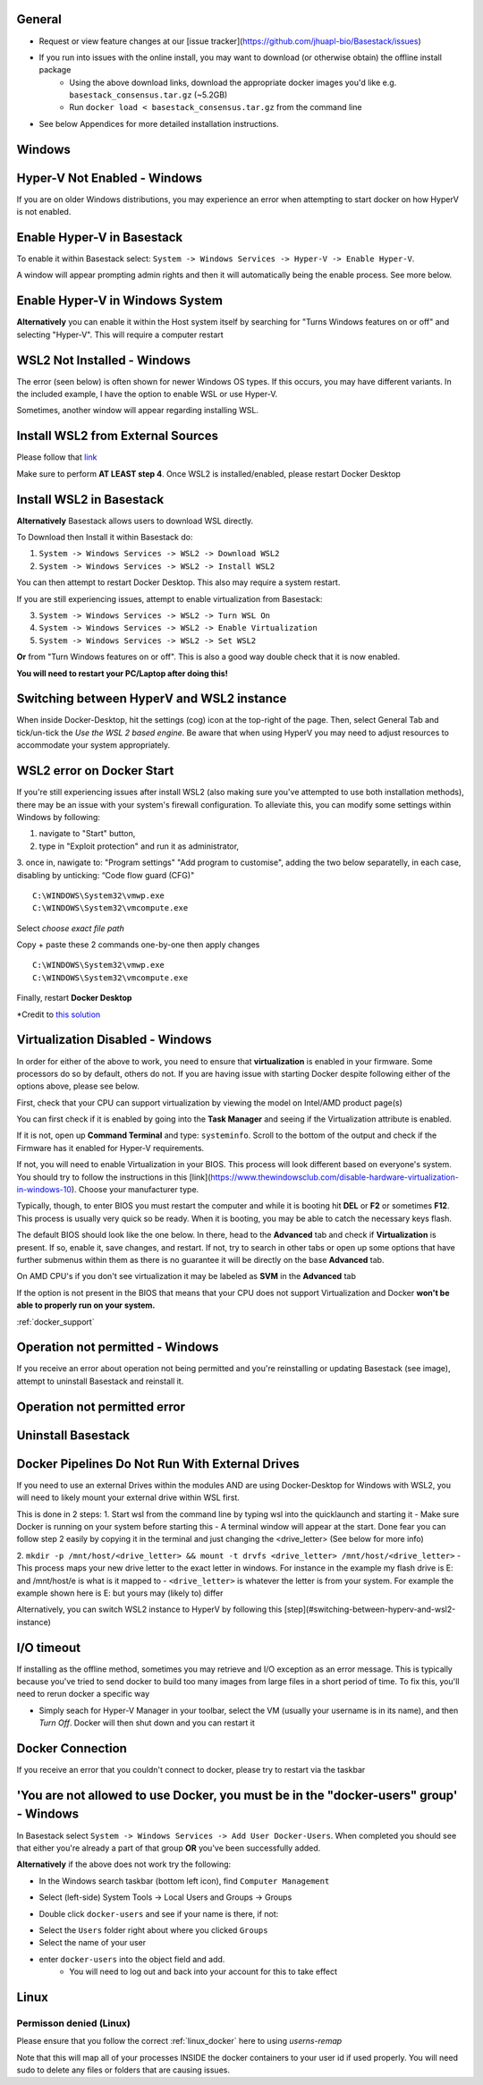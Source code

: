 General
####

- Request or view feature changes at our [issue tracker](https://github.com/jhuapl-bio/Basestack/issues)
- If you run into issues with the online install, you may want to download (or otherwise obtain) the offline install package
	- Using the above download links, download the appropriate docker images you'd like e.g. ``basestack_consensus.tar.gz`` (~5.2GB)
	- Run ``docker load < basestack_consensus.tar.gz`` from the command line 
- See below Appendices for more detailed installation instructions. 

Windows
####

Hyper-V Not Enabled - Windows
##### 


.. image:: ../assets/img/EnableBIOSVirtualization.PNG
   :width: 600


If you are on older Windows distributions, you may experience an error when attempting to start docker on how HyperV is not enabled. 

Enable Hyper-V in Basestack
#####

To enable it within Basestack select: ``System -> Windows Services -> Hyper-V -> Enable Hyper-V``. 

A window will appear prompting admin rights and then it will automatically being the enable process. See more below.


.. image:: ../assets/img/HyperVChoices.PNG
   :width: 600



Enable Hyper-V in Windows System
#####

**Alternatively** you can enable it within the Host system itself by searching for "Turns Windows features on or off" and selecting "Hyper-V". This will require a computer restart

.. image:: ../assets/img/Turn_Windows_ONOFF.jpg
   :width: 600

WSL2 Not Installed - Windows
##### 

The error (seen below) is often shown for newer Windows OS types. If this occurs, you may have different variants. In the included example, I have the option to enable WSL or use Hyper-V. 

.. image:: ../assets/img/WSLNotInstalled.PNG
   :width: 600


Sometimes, another window will appear regarding installing WSL. 

Install WSL2 from External Sources
#####

Please follow that `link <https://docs.microsoft.com/en-us/windows/wsl/install-win10#step-4---download-the-linux-kernel-update-package>`_ 

Make sure to perform **AT LEAST step 4**. Once WSL2 is installed/enabled, please restart Docker Desktop

Install WSL2 in Basestack
#####

**Alternatively** Basestack allows users to download WSL directly.

To Download then Install it within Basestack do: 

1. ``System -> Windows Services -> WSL2 -> Download WSL2``
2. ``System -> Windows Services -> WSL2 -> Install WSL2``

.. image:: ../assets/img/WSLInstallDownload.PNG
   :width: 600

You can then attempt to restart Docker Desktop. This also may require a system restart.

If you are still experiencing issues, attempt to enable virtualization from Basestack:

3. ``System -> Windows Services -> WSL2 -> Turn WSL On``
4. ``System -> Windows Services -> WSL2 -> Enable Virtualization``
5. ``System -> Windows Services -> WSL2 -> Set WSL2``

**Or** from "Turn Windows features on or off". This is also a good way double check that it is now enabled.

.. image:: ../assets/img/TurnWSLONOFF.PNG
   :width: 600


**You will need to restart your PC/Laptop after doing this!**

Switching between HyperV and WSL2 instance
#### 

When inside Docker-Desktop, hit the settings (cog) icon at the top-right of the page. Then, select General Tab and tick/un-tick the `Use the WSL 2 based engine`. Be aware that when using HyperV you may need to adjust resources to accommodate your system appropriately.

.. image:: ../assets/img/ChangeHyperV_Wsl2_DockerDesktop.png
   :width: 600

WSL2 error on Docker Start
##### 

If you're still experiencing issues after install WSL2 (also making sure you've attempted to use both installation methods), there may be an issue with your system's firewall configuration. To alleviate this, you can modify some settings within Windows by following: 

1. navigate to "Start" button,
2. type in "Exploit protection" and run it as administrator,
3. once in, nawigate to: "Program settings" \ "Add program to customise", adding the two
below separatelly, in each case, disabling by unticking: “Code flow guard (CFG)"
::
    C:\WINDOWS\System32\vmwp.exe
    C:\WINDOWS\System32\vmcompute.exe


.. image:: ../assets/img/exploit_protection.png
   :width: 600

Select *choose exact file path*

.. image:: ../assets/img/change_setting_exploit.png
   :width: 600

Copy + paste these 2 commands one-by-one then apply changes
::
    C:\WINDOWS\System32\vmwp.exe
    C:\WINDOWS\System32\vmcompute.exe

.. image:: ../assets/img/addfilepath_exploit.png
   :width: 600


.. image:: ../assets/img/uncheck_exploit_protection.png
   :width: 600


Finally, restart **Docker Desktop**

*Credit to `this solution <https://github.com/microsoft/WSL/issues/4951#issue-576319182>`_


.. _Troubleshooting Virtualization:

Virtualization Disabled - Windows
#### 

In order for either of the above to work, you need to ensure that **virtualization** is enabled in your firmware. Some processors do so by default, others do not. If you are having issue with starting Docker despite following either of the options above, please see below.


First, check that your CPU can support virtualization by viewing the model on Intel/AMD product page(s)


You can first check if it is enabled by going into the **Task Manager** and seeing if the Virtualization attribute is enabled.

.. image:: ../assets/img/TaskManagerVirtualization.PNG 
   :width: 600


If it is not, open up **Command Terminal** and type: ``systeminfo``. Scroll to the bottom of the output and check if the Firmware has it enabled for Hyper-V requirements.

.. image:: ../assets/img/WinSysInfoCMD.PNG
   :width: 600


If not, you will need to enable Virtualization in your BIOS. This process will look different based on everyone's system. You should try to follow the instructions in this [link](https://www.thewindowsclub.com/disable-hardware-virtualization-in-windows-10). Choose your manufacturer type. 

Typically, though, to enter BIOS you must restart the computer and while it is booting hit **DEL** or **F2** or sometimes **F12**. This process is usually very quick so be ready. When it is booting, you may be able to catch the necessary keys flash.

The default BIOS should look like the one below. In there, head to the **Advanced** tab and check if **Virtualization** is present. If so, enable it, save changes, and restart. If not, try to search in other tabs or open up some options that have further submenus within them as there is no guarantee it will be directly on the base **Advanced** tab. 


.. image:: ../assets/img/BIOSDELLINTEL.jpg 
   :width: 600

On AMD CPU's if you don't see virtualization it may be labeled as **SVM** in the **Advanced** tab

.. image:: ../assets/img/BIOSASUSAMD.jpg
   :width: 600

If the option is not present in the BIOS that means that your CPU does not support Virtualization and Docker **won't be able to properly run on your system.**

:ref:`docker_support`

Operation not permitted - Windows
#### 

If you receive an error about operation not being permitted and you're reinstalling or updating Basestack (see image), attempt to uninstall Basestack and reinstall it.


Operation not permitted error
##### 

.. image:: ../assets/img/permission_error_data.png
   :width: 600



Uninstall Basestack 
##### 

.. image:: ../assets/img/uninstallBasestack_Windows.png 
   :width: 600


Docker Pipelines Do Not Run With External Drives
#### 

If you need to use an external Drives within the modules AND are using Docker-Desktop for Windows with WSL2, you will need to likely mount your external drive within WSL first. 

This is done in 2 steps:
1. Start wsl from the command line by typing wsl into the quicklaunch and starting it
- Make sure Docker is running on your system before starting this
- A terminal window will appear at the start. Done fear you can follow step 2 easily by copying it in the terminal and just changing the <drive_letter> (See below for more info)

2. ``mkdir -p /mnt/host/<drive_letter> && mount -t drvfs <drive_letter> /mnt/host/<drive_letter>``
- This process maps your new drive letter to the exact letter in windows. For instance in the example my flash drive is E: and /mnt/host/e is what is it mapped to
- ``<drive_letter>`` is whatever the letter is from your system. For example the example shown here is E: but yours may (likely to) differ


.. image:: ../assets/img/Mount_Drive_WSL2.png
   :width: 600

Alternatively, you can switch WSL2 instance to HyperV by following this [step](#switching-between-hyperv-and-wsl2-instance)

I/O timeout
#### 

If installing as the offline method, sometimes you may retrieve and I/O exception as an error message. This is typically because you've tried to send docker to build too many images from large files in a short period of time. To fix this, you'll need to rerun docker a specific way

.. image:: ../assets/img/debugIOTImeout.png
   :width: 600

- Simply seach for Hyper-V Manager in your toolbar, select the VM (usually your username is in its name), and then *Turn Off*. Docker will then shut down and you can restart it

Docker Connection
#### 

If you receive an error that you couldn't connect to docker, please try to restart via the taskbar

.. image:: ../assets/img/dockertaskbarOptions.PNG 
   :width: 600

'You are not allowed to use Docker, you must be in the "docker-users" group' - Windows
####

In Basestack select ``System -> Windows Services -> Add User Docker-Users``. When completed you should see that either you're already a part of that group **OR** you've been successfully added.

.. image:: ../assets/img/add_users_group_dockerusers.PNG
   :width: 600

**Alternatively** if the above does not work try the following:


.. image:: ../assets/img/computerManagement.PNG
   :width: 600

- In the Windows search taskbar (bottom left icon), find ``Computer Management``


.. image:: ../assets/img/selectComputerManagementDocker.PNG 
   :width: 600

- Select (left-side) System Tools -> Local Users and Groups -> Groups


.. image:: ../assets/img/docker-user-view.PNG
   :width: 600

- Double click ``docker-users`` and see if your name is there, if not: 


.. image:: ../assets/img/docker-users-add.PNG
   :width: 600

- Select the ``Users`` folder right about where you clicked ``Groups``
- Select the name of your user
- enter ``docker-users`` into the object field and add.
	- You will need to log out and back into your account for this to take effect

Linux
#####

Permisson denied (Linux)
^^^^ 

Please ensure that you follow the correct :ref:`linux_docker` here to using `userns-remap`

Note that this will map all of your processes INSIDE the docker containers to your user id if used properly. You will need sudo to delete any files or folders that are causing issues.







